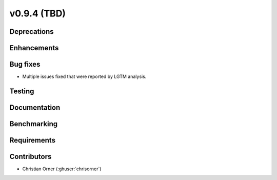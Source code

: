.. _whatsnew_0940:

v0.9.4 (TBD)
------------------------

Deprecations
~~~~~~~~~~~~


Enhancements
~~~~~~~~~~~~


Bug fixes
~~~~~~~~~
* Multiple issues fixed that were reported by LGTM analysis.


Testing
~~~~~~~


Documentation
~~~~~~~~~~~~~


Benchmarking
~~~~~~~~~~~~~


Requirements
~~~~~~~~~~~~


Contributors
~~~~~~~~~~~~
* Christian Orner (:ghuser:`chrisorner`)
